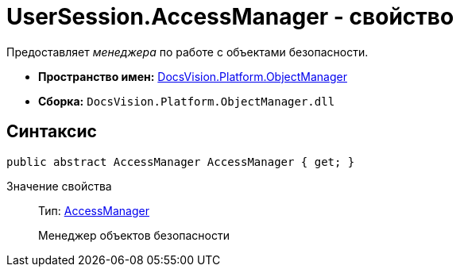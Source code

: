 = UserSession.AccessManager - свойство

Предоставляет _менеджера_ по работе c объектами безопасности.

* *Пространство имен:* xref:api/DocsVision/Platform/ObjectManager/ObjectManager_NS.adoc[DocsVision.Platform.ObjectManager]
* *Сборка:* `DocsVision.Platform.ObjectManager.dll`

== Синтаксис

[source,csharp]
----
public abstract AccessManager AccessManager { get; }
----

Значение свойства::
Тип: xref:api/DocsVision/Platform/ObjectManager/AccessManager_CL.adoc[AccessManager]
+
Менеджер объектов безопасности

